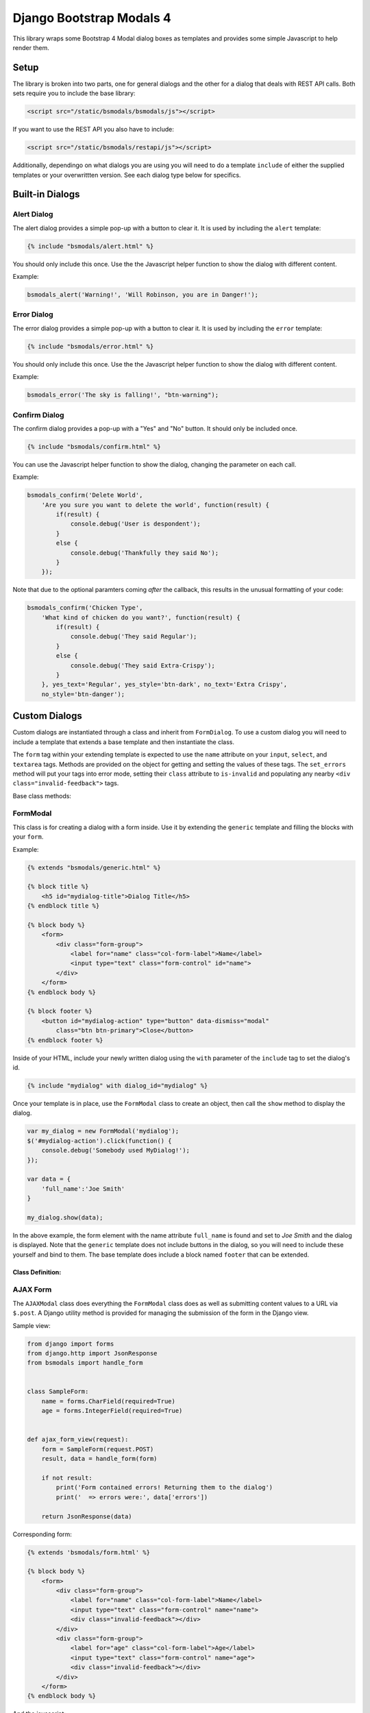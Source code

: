 *************************
Django Bootstrap Modals 4
*************************

This library wraps some Bootstrap 4 Modal dialog boxes as templates and
provides some simple Javascript to help render them.

#####
Setup
#####

The library is broken into two parts, one for general dialogs and the other
for a dialog that deals with REST API calls. Both sets require you to include
the base library:

.. code-block:: html

    <script src="/static/bsmodals/bsmodals/js"></script>

If you want to use the REST API you also have to include:

.. code-block:: html

    <script src="/static/bsmodals/restapi/js"></script>

Additionally, dependingo on what dialogs you are using you will need to do a
template ``include`` of either the supplied templates or your overwrittten
version. See each dialog type below for specifics.


################
Built-in Dialogs
################

Alert Dialog
============

The alert dialog provides a simple pop-up with a button to clear it. It is
used by including the ``alert`` template:

.. code-block:: django

    {% include "bsmodals/alert.html" %}

You should only include this once. Use the the Javascript helper function to
show the dialog with different content.

.. js:function:: bsmodals_alert(title, msg, [style])

    :param string title: Dialog box title
    :param string msg: Message contained in the dialog box
    :param string style: Optional style parameter for the button, if not
        given, defaults to "btn-primary"

Example:

.. code-block:: javascript

    bsmodals_alert('Warning!', 'Will Robinson, you are in Danger!');


Error Dialog
============

The error dialog provides a simple pop-up with a button to clear it. It is
used by including the ``error`` template:

.. code-block:: django

    {% include "bsmodals/error.html" %}

You should only include this once. Use the the Javascript helper function to
show the dialog with different content.

.. js:function:: bsmodals_error(msg, [style])

    :param string msg: Message contained in the dialog box
    :param string style: Optional style parameter for the button, if not
        given, defaults to "btn-primary"

Example:

.. code-block:: javascript

    bsmodals_error('The sky is falling!', "btn-warning");


Confirm Dialog
==============

The confirm dialog provides a pop-up with a "Yes" and "No" button. It should
only be included once.

.. code-block:: django

    {% include "bsmodals/confirm.html" %}

You can use the Javascript helper function to show the dialog, changing the
parameter on each call.

.. js:function:: bsmodals_confirm(title, msg, callback, [yes_text="Yes", yes_style="btn-primary", no_text="No", no_style="btn-secondary"])

    :param string title: Title for the dialog
    :param string msg: Message contained in the dialog box
    :param callback: Callback function that takes a boolean, receives
        "true" if the user pressed "Yes" and "false" if they pressed "No"
    :param string yes_text: Optional text to use instead of "Yes" on the yes button
    :param string yes_style: Optional style for the yes button, defaults to
        "btn-primary"
    :param string no_text: Optional text to use instead of "No" on the no button
    :param string no_style: Optional style for the no button, defaults to
        "btn-primary"

Example:

.. code-block:: javascript

    bsmodals_confirm('Delete World', 
        'Are you sure you want to delete the world', function(result) {
            if(result) {
                console.debug('User is despondent');
            }
            else {
                console.debug('Thankfully they said No');
            }
        });

Note that due to the optional paramters coming `after` the callback, this
results in the unusual formatting of your code:

.. code-block:: javascript

    bsmodals_confirm('Chicken Type', 
        'What kind of chicken do you want?', function(result) {
            if(result) {
                console.debug('They said Regular');
            }
            else {
                console.debug('They said Extra-Crispy');
            }
        }, yes_text='Regular', yes_style='btn-dark', no_text='Extra Crispy',
        no_style='btn-danger');


##############
Custom Dialogs
##############

Custom dialogs are instantiated through a class and inherit from
``FormDialog``. To use a custom dialog you will need to include a template
that extends a base template and then instantiate the class. 

The ``form`` tag within your extending template is expected to use the
``name`` attribute on your ``input``, ``select``, and ``textarea`` tags.
Methods are provided on the object for getting and setting the values of these
tags. The ``set_errors`` method will put your tags into error mode, setting
their ``class`` attribute to ``is-invalid`` and populating any nearby 
``<div class="invalid-feedback">`` tags.

Base class methods:

.. js:function:: FormDialog.set_data(data)

    Sets the contents of your your ``input``, ``select``, and ``textarea``
    tags. Your tags must have the ``name`` attribute set corresponding to the
    keys in the data. The method correctly determines the use of ``.val()`` or
    ``.text()`` based on the tag type.

    :param object data: 
        Key/value pairs specifying the ``name`` and content of your tags.


.. js:function:: FormDialog.get_data()

    Returns an object with key/value pairs corresponding to the contents of
    your form tags.


.. js:function:: FormDialog.set_errors(errors)

    Changes your ``input``, ``select``, and ``textarea`` tags to be in the
    ``is-invalid`` state. If corresponding ``<div class="invalid-feedback">``
    tags are nearby also sets their content to the error message.

    :param object errors: 
        Key/value pairs specifying the ``name`` and error message of any tags
        that are in error state.

FormModal
=========

This class is for creating a dialog with a form inside. Use it by extending
the ``generic`` template and filling the blocks with your ``form``.

Example:

.. code-block:: django

    {% extends "bsmodals/generic.html" %}

    {% block title %}
        <h5 id="mydialog-title">Dialog Title</h5>
    {% endblock title %}

    {% block body %}
        <form>
            <div class="form-group">
                <label for="name" class="col-form-label">Name</label>
                <input type="text" class="form-control" id="name">
            </div>
        </form>
    {% endblock body %}
    
    {% block footer %}
        <button id="mydialog-action" type="button" data-dismiss="modal" 
            class="btn btn-primary">Close</button>
    {% endblock footer %}

Inside of your HTML, include your newly written dialog using the ``with``
parameter of the ``include`` tag to set the dialog's id.

.. code-block:: django

    {% include "mydialog" with dialog_id="mydialog" %}

Once your template is in place, use the ``FormModal`` class to create an
object, then call the ``show`` method to display the dialog.

.. code-block:: javascript

    var my_dialog = new FormModal('mydialog');
    $('#mydialog-action').click(function() {
        console.debug('Somebody used MyDialog!');
    });

    var data = {
        'full_name':'Joe Smith'
    }

    my_dialog.show(data);

In the above example, the form element with the name attribute ``full_name``
is found and set to *Joe Smith* and the dialog is displayed. Note that
the ``generic`` template does not include buttons in the dialog, so you will
need to include these yourself and bind to them. The base template does
include a block named ``footer`` that can be extended.

Class Definition:
-----------------

.. js:function:: FormModal(dialog_id)

    :param string dialog_id: 
        The id to use for your custom dialog, the helper function will search
        for this id to populate items in the dialog

.. js:function:: FormModal.show(data)

    :param object data: 
        Key/value pairs in the object specify the contents of the ``form`` in
        the dialog box. ``Form`` tags such as ``input``, ``select`` and
        ``textarea`` must have a ``name`` attribute corresponding to the key
        in the object. 


AJAX Form
=========

The ``AJAXModal`` class does everything the ``FormModal`` class does as well
as submitting content values to a URL via ``$.post``. A Django utility method 
is provided for managing the submission of the form in the Django view.

Sample view:

.. code-block:: python

    from django import forms
    from django.http import JsonResponse
    from bsmodals import handle_form


    class SampleForm:
        name = forms.CharField(required=True)
        age = forms.IntegerField(required=True)


    def ajax_form_view(request):
        form = SampleForm(request.POST)
        result, data = handle_form(form)

        if not result:
            print('Form contained errors! Returning them to the dialog')
            print('  => errors were:', data['errors'])

        return JsonResponse(data)


Corresponding form:

.. code-block:: django

    {% extends 'bsmodals/form.html' %}

    {% block body %}
        <form>
            <div class="form-group">
                <label for="name" class="col-form-label">Name</label>
                <input type="text" class="form-control" name="name">
                <div class="invalid-feedback"></div>
            </div>
            <div class="form-group">
                <label for="age" class="col-form-label">Age</label>
                <input type="text" class="form-control" name="age">
                <div class="invalid-feedback"></div>
            </div>
        </form>
    {% endblock body %}


And the javascript:

.. code-block:: javascript

    var my_form = new AJAXForm('myform');
    var initial = {
        'age':42,
    }

    my_form.show('/ajax_form_view', data, function(response) {
        if( response['success'] ) {
            console.log('Post succeeded. Dialog will now close');
        }
        else {
            // Post failed. The form fields now have "is-invalid" set and any
            // "invalid-feedback" <divs> now have the Django form errors 
            // within them
            console.log('Post had errors');
        }
    });

Class Definition
----------------

.. js:function:: AJAXForm(dialog_id)

    Constructs an object corresponding to an included Django template that
    extends ``form``.

    :param string dialog_id: 
        The id to use for your custom dialog.
    
.. js:function:: AJAXForm.show(url, data, [callback=undefined, clear_on_success=true])

    :param string url:
        URL that the ajax POST is made to for form submission. Expects a JSON
        response, use the ``handle_form()`` helper method to generate it.
    :param object data:
        Key/value pairs to pre-populate the form with, uses the ``set_data()``
        method to populate the form.
    :param function callback:
        Optional function to be called when the server responds to the post.
        Callback takes a parameter containing the JSON response.
    :param bool clear_on_success:
        Optional value that when false stops the values in the form being
        cleared after a successful submission. Defaults to true.

Server Side Helper
------------------

The Python ``handle_form()`` helper function can be used to validate the form
and properly construct the JSON needed to be passed back to the form dialog.

.. py:function:: bsmodals.handle_form(form)

    :param form: 
        Django form to be processed. Form field names should correspond to the
        ``name`` attributes of the fields in the HTML form.

    :returns:
        Tuple containing a boolean result and a dictionary to pass back via a
        JsonResponse object

Rest Forms
==========

The ``RestModal`` class does everything the ``FormModal`` class does as well
as providing methods for creating and updating objects using REST API URLs. To
use the ``RestModal`` object you will need to include both the ``bsmodals.js``
and ``restapi.js`` Javascript files in your HTML.

.. py:function:: RestModal(dialog_id)

    :param string dialog_id: 
        The id to use for your custom dialog, the class will search
        for this id to populate items in the dialog


.. py:function:: RestModal.show_create(url, data, callback)

    Displays the dialog corresponding to the class and on submission calls the
    REST API POST method on the given URL to create the object. 

    :param url: URL of the REST POST call used to create objects represented
                by the form
    :param data: object whose key/value pairs are used to populate the form.
                 Uses the inherited ``set_data()`` method.
    :param callback: optional method to call after the POST has succeeded


.. py:function:: RestModal.show_update(url, data, callback)

    Displays the dialog corresponding to the class and on submission calls the
    REST API PUT method on the given URL to update the object in question.
    Note that this URL must be for a single specific object. 

    :param url: URL for the REST API PUT call
    :param data: object whose key/value pairs are used to populate the form.
                 Uses the inherited ``set_data()`` method.
    :param callback: optional method to call on success


.. py:function:: RestModal.show_patch(url, data, callback)

    Displays the dialog corresponding to the class and on submission calls the
    REST API PATCH method on the given URL to do a partial update on the object 
    in question.  Note that this URL must be for a single specific object. 

    :param url: URL for the REST API PUT call
    :param data: object whose key/value pairs are used to populate the form.
                 Uses the inherited ``set_data()`` method.
    :param callback: optional method to call on success


.. _extra_parms:

################
Extra Parameters
################

Additional parameters can be set to change dialog behaviour. These parameters
are set using the ``with`` parameter of the ``include`` tag.

not_centered
    By default all dialogs have the ``modal-dialog-centered`` Bootstrap class 
    attribute which drops the dialog in the centre of the screen. Setting this
    value to ``False`` will remove the class attribute and the dialog will
    appear at the top.

no_click_off
    If true, turns off the closing of a dialog when clicking outside of it.
    Bootstrap calls this "static backdrop". Parameter is ignored with the 
    ``confirm`` dialog.

modal_size (``generic`` and ``form`` dialogs only)
    Alternate bootstrap dialog size specifier. Use things like ``modal-lg``
    or ``modal-xl`` to add sizing info to the dialog.

title (``generic`` and ``form`` dialogs only)
    Specify the title for the dialogs.

hide_cancel (``generic`` dialogs only)
    Setting ``hide_cancel`` to ``True`` will prevent the ``X`` appearing in
    the top corner of the dialog box that closes the dialog.


###############
Styling Dialogs
###############

To provide additionaly styling to the base dialogs, their ids are as follows:

* Alert: ``id="bsmodals-alert"``
* Error: ``id="bsmodals-error"``
* Confirm: ``id="bsmodals-confirm"``

The custom dialogs all define a body ``block`` for the contents of your form.
The title is inside an ``h5`` tag with the id ``{{dialog_id}}-title``.

The ``generic`` template defines a ``footer`` block that can be extended which
is the ideal place for your dialog buttons.

Thee ``form`` template contains two buttons: ``{{dialog_id}}-submit`` and
``{{dialog_id}}-cancel`` for form submission and cancelling, respectively. See
the section on :ref:`extra_parms` for other variables you can adjust.


############
Example Site
############

An example web-site is available with the source code:

Source: https://github.com/cltrudeau/django-bstrap-modals/tree/master/extras/sample_site
